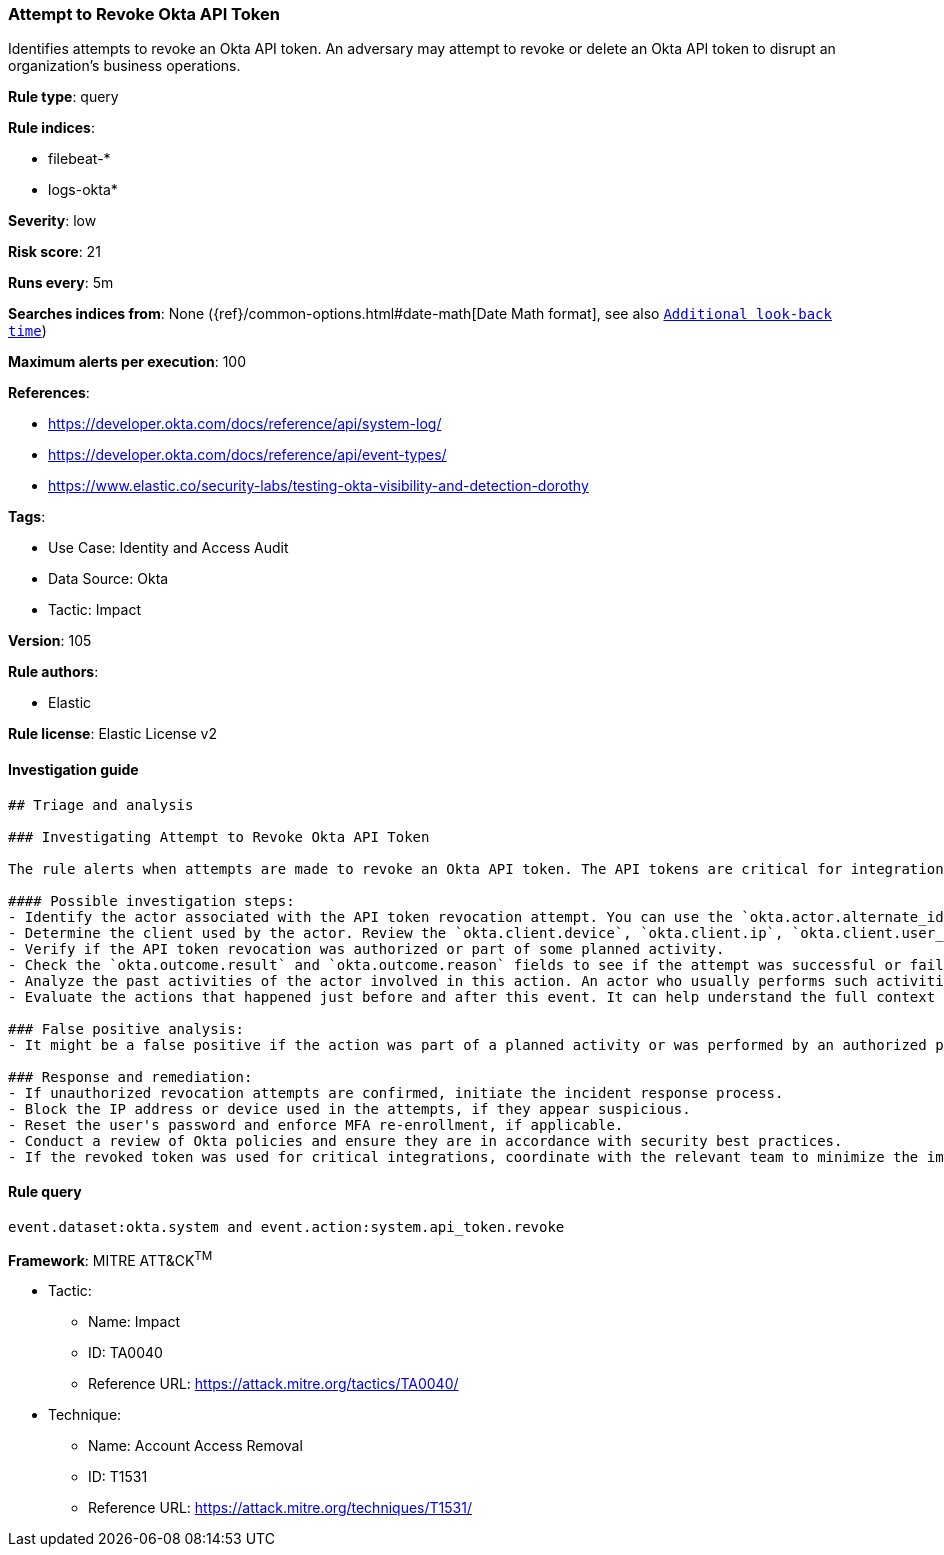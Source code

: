 [[attempt-to-revoke-okta-api-token]]
=== Attempt to Revoke Okta API Token

Identifies attempts to revoke an Okta API token. An adversary may attempt to revoke or delete an Okta API token to disrupt an organization's business operations.

*Rule type*: query

*Rule indices*: 

* filebeat-*
* logs-okta*

*Severity*: low

*Risk score*: 21

*Runs every*: 5m

*Searches indices from*: None ({ref}/common-options.html#date-math[Date Math format], see also <<rule-schedule, `Additional look-back time`>>)

*Maximum alerts per execution*: 100

*References*: 

* https://developer.okta.com/docs/reference/api/system-log/
* https://developer.okta.com/docs/reference/api/event-types/
* https://www.elastic.co/security-labs/testing-okta-visibility-and-detection-dorothy

*Tags*: 

* Use Case: Identity and Access Audit
* Data Source: Okta
* Tactic: Impact

*Version*: 105

*Rule authors*: 

* Elastic

*Rule license*: Elastic License v2


==== Investigation guide


[source, markdown]
----------------------------------
## Triage and analysis

### Investigating Attempt to Revoke Okta API Token

The rule alerts when attempts are made to revoke an Okta API token. The API tokens are critical for integration services, and revoking them may lead to disruption in services. Therefore, it's important to validate these activities.

#### Possible investigation steps:
- Identify the actor associated with the API token revocation attempt. You can use the `okta.actor.alternate_id` field for this purpose.
- Determine the client used by the actor. Review the `okta.client.device`, `okta.client.ip`, `okta.client.user_agent.raw_user_agent`, `okta.client.ip_chain.ip`, and `okta.client.geographical_context` fields.
- Verify if the API token revocation was authorized or part of some planned activity.
- Check the `okta.outcome.result` and `okta.outcome.reason` fields to see if the attempt was successful or failed.
- Analyze the past activities of the actor involved in this action. An actor who usually performs such activities may indicate a legitimate reason.
- Evaluate the actions that happened just before and after this event. It can help understand the full context of the activity.

### False positive analysis:
- It might be a false positive if the action was part of a planned activity or was performed by an authorized person.

### Response and remediation:
- If unauthorized revocation attempts are confirmed, initiate the incident response process.
- Block the IP address or device used in the attempts, if they appear suspicious.
- Reset the user's password and enforce MFA re-enrollment, if applicable.
- Conduct a review of Okta policies and ensure they are in accordance with security best practices.
- If the revoked token was used for critical integrations, coordinate with the relevant team to minimize the impact.
----------------------------------

==== Rule query


[source, js]
----------------------------------
event.dataset:okta.system and event.action:system.api_token.revoke

----------------------------------

*Framework*: MITRE ATT&CK^TM^

* Tactic:
** Name: Impact
** ID: TA0040
** Reference URL: https://attack.mitre.org/tactics/TA0040/
* Technique:
** Name: Account Access Removal
** ID: T1531
** Reference URL: https://attack.mitre.org/techniques/T1531/
